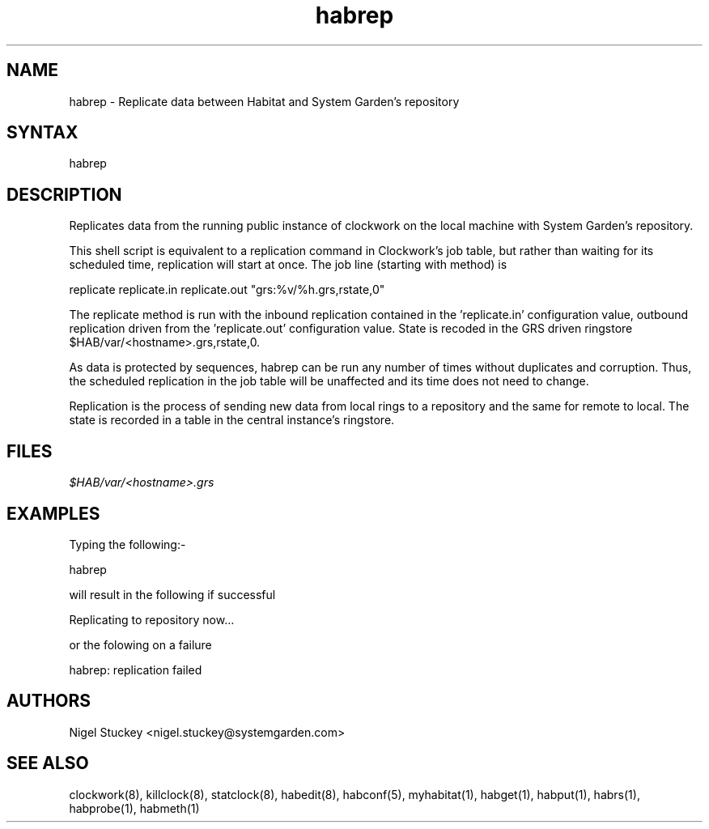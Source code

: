 .TH "habrep" "8" "2.0" "Nigel Stuckey" "Habitat"
.SH "NAME"
.LP 
habrep \- Replicate data between Habitat and System Garden's repository
.SH "SYNTAX"
.LP 
habrep
.SH "DESCRIPTION"
.LP 
Replicates data from the running public instance of clockwork on the 
local machine with System Garden's repository.

This shell script is equivalent to a replication command in Clockwork's 
job table, but rather than waiting for its scheduled time, replication will
start at once. The job line (starting with method) is

replicate replicate.in replicate.out "grs:%v/%h.grs,rstate,0"

The replicate method is run with the inbound replication contained in 
the 'replicate.in' configuration value, outbound replication driven from
the 'replicate.out' configuration value. 
State is recoded in the GRS driven ringstore $HAB/var/<hostname>.grs,rstate,0.

As data is protected by sequences, habrep can be run any number of times 
without duplicates and corruption. Thus, the scheduled replication in 
the job table will be unaffected and its time does not need to change.

Replication is the process of sending new data from local rings to 
a repository and the same for remote to local. The state is recorded
in a table in the central instance's ringstore.
.SH "FILES"
.LP 
\fI$HAB/var/<hostname>.grs\fP 
.SH "EXAMPLES"
.LP 
Typing the following:\-
.LP 
habrep
.LP 
will result in the following if successful
.LP 
Replicating to repository now...
.LP
or the folowing on a failure
.LP
habrep: replication failed
.SH "AUTHORS"
.LP 
Nigel Stuckey <nigel.stuckey@systemgarden.com>
.SH "SEE ALSO"
.LP 
clockwork(8), killclock(8), statclock(8), habedit(8),
habconf(5),
myhabitat(1), habget(1), habput(1), habrs(1), habprobe(1), habmeth(1)

